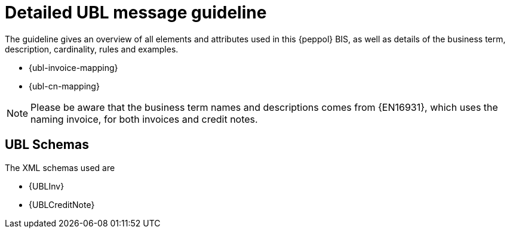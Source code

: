 
= Detailed UBL message guideline

The guideline gives an overview of all elements and attributes used in this {peppol} BIS, as well as details of the business term, description, cardinality, rules and examples.

* {ubl-invoice-mapping}
* {ubl-cn-mapping}

====
NOTE: Please be aware that the business term names and descriptions comes from {EN16931}, which uses the naming invoice, for both invoices and credit notes.

====

== UBL Schemas

The XML schemas used are

* {UBLInv}
* {UBLCreditNote}
